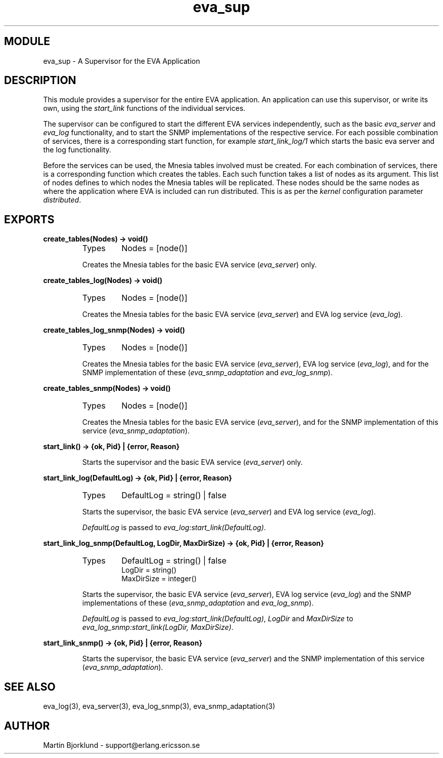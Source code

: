 .TH eva_sup 3 "eva  2.0.2.1" "Ericsson Utvecklings AB" "ERLANG MODULE DEFINITION"
.SH MODULE
eva_sup  \- A Supervisor for the EVA Application
.SH DESCRIPTION
.LP
This module provides a supervisor for the entire EVA application\&. An application can use this supervisor, or write its own, using the \fIstart_link\fR functions of the individual services\&. 
.LP
The supervisor can be configured to start the different EVA services independently, such as the basic \fIeva_server\fR and \fIeva_log\fR functionality, and to start the SNMP implementations of the respective service\&. For each possible combination of services, there is a corresponding start function, for example \fIstart_link_log/1\fR which starts the basic eva server and the log functionality\&. 
.LP
Before the services can be used, the Mnesia tables involved must be created\&. For each combination of services, there is a corresponding function which creates the tables\&. Each such function takes a list of nodes as its argument\&. This list of nodes defines to which nodes the Mnesia tables will be replicated\&. These nodes should be the same nodes as where the application where EVA is included can run distributed\&. This is as per the \fIkernel\fR configuration parameter \fIdistributed\fR\&. 

.SH EXPORTS
.LP
.B
create_tables(Nodes) -> void()
.br
.RS
.TP
Types
Nodes = [node()]
.br
.RE
.RS
.LP
Creates the Mnesia tables for the basic EVA service (\fIeva_server\fR) only\&. 
.RE
.LP
.B
create_tables_log(Nodes) -> void()
.br
.RS
.TP
Types
Nodes = [node()]
.br
.RE
.RS
.LP
Creates the Mnesia tables for the basic EVA service (\fIeva_server\fR) and EVA log service (\fIeva_log\fR)\&. 
.RE
.LP
.B
create_tables_log_snmp(Nodes) -> void()
.br
.RS
.TP
Types
Nodes = [node()]
.br
.RE
.RS
.LP
Creates the Mnesia tables for the basic EVA service (\fIeva_server\fR), EVA log service (\fIeva_log\fR), and for the SNMP implementation of these (\fIeva_snmp_adaptation\fR and \fIeva_log_snmp\fR)\&. 
.RE
.LP
.B
create_tables_snmp(Nodes) -> void()
.br
.RS
.TP
Types
Nodes = [node()]
.br
.RE
.RS
.LP
Creates the Mnesia tables for the basic EVA service (\fIeva_server\fR), and for the SNMP implementation of this service (\fIeva_snmp_adaptation\fR)\&. 
.RE
.LP
.B
start_link() -> {ok, Pid} | {error, Reason}
.br
.RS
.LP
Starts the supervisor and the basic EVA service (\fIeva_server\fR) only\&. 
.RE
.LP
.B
start_link_log(DefaultLog) -> {ok, Pid} | {error, Reason}
.br
.RS
.TP
Types
DefaultLog = string() | false
.br
.RE
.RS
.LP
Starts the supervisor, the basic EVA service (\fIeva_server\fR) and EVA log service (\fIeva_log\fR)\&. 
.LP
\fIDefaultLog\fR is passed to \fIeva_log:start_link(DefaultLog)\fR\&. 
.RE
.LP
.B
start_link_log_snmp(DefaultLog, LogDir, MaxDirSize) -> {ok, Pid} | {error, Reason}
.br
.RS
.TP
Types
DefaultLog = string() | false
.br
LogDir = string()
.br
MaxDirSize = integer()
.br
.RE
.RS
.LP
Starts the supervisor, the basic EVA service (\fIeva_server\fR), EVA log service (\fIeva_log\fR) and the SNMP implementations of these (\fIeva_snmp_adaptation\fR and \fIeva_log_snmp\fR)\&. 
.LP
\fIDefaultLog\fR is passed to \fIeva_log:start_link(DefaultLog)\fR, \fILogDir\fR and \fIMaxDirSize\fR to \fIeva_log_snmp:start_link(LogDir, MaxDirSize)\fR\&. 
.RE
.LP
.B
start_link_snmp() -> {ok, Pid} | {error, Reason}
.br
.RS
.LP
Starts the supervisor, the basic EVA service (\fIeva_server\fR) and the SNMP implementation of this service (\fIeva_snmp_adaptation\fR)\&. 
.RE
.SH SEE ALSO
.LP
eva_log(3), eva_server(3), eva_log_snmp(3), eva_snmp_adaptation(3) 
.SH AUTHOR
.nf
Martin Bjorklund - support@erlang.ericsson.se
.fi
